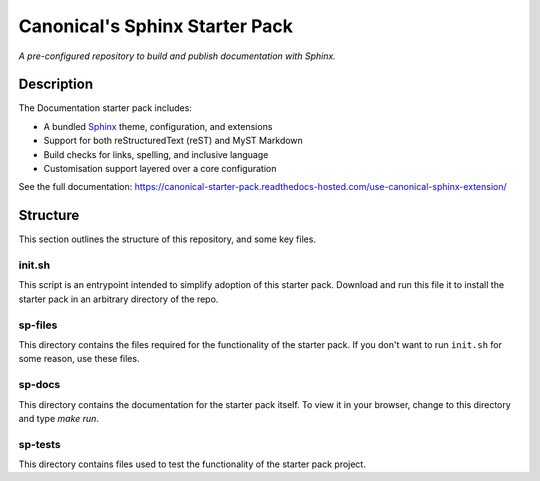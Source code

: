 Canonical's Sphinx Starter Pack
===============================

*A pre-configured repository to build and publish documentation with Sphinx.*

Description
-----------

The Documentation starter pack includes:

* A bundled Sphinx_ theme, configuration, and extensions
* Support for both reStructuredText (reST) and MyST Markdown
* Build checks for links, spelling, and inclusive language
* Customisation support layered over a core configuration

See the full documentation: https://canonical-starter-pack.readthedocs-hosted.com/use-canonical-sphinx-extension/

Structure
---------

This section outlines the structure of this repository, and some key files.

init.sh
*******

This script is an entrypoint intended to simplify adoption of this starter pack.
Download and run this file it to install the starter pack in an arbitrary directory of the repo.

sp-files
********

This directory contains the files required for the functionality of the starter pack.
If you don't want to run ``init.sh`` for some reason, use these files.

sp-docs
*******

This directory contains the documentation for the starter pack itself.
To view it in your browser, change to this directory and type `make run`.

sp-tests
********

This directory contains files used to test the functionality of the starter pack project.

.. LINKS

.. _`Sphinx`: https://www.sphinx-doc.org/